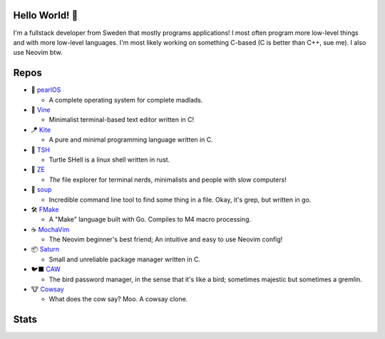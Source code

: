 Hello World! 👋
------------
.. image:: https://img.shields.io/badge/Code%20Editor-Neovim-grey?logo=neovim&logoColor=white&labelColor=26d931&style=for-the-badge
   :alt: Code Editor = Neovim
   :target: https://github.com/ElisStaaf
.. image:: https://img.shields.io/badge/Favourite%20Language-C-grey?logo=c&logoColor=white&labelColor=blue&style=for-the-badge
   :alt: Favourite Language = C
   :target: https://github.com/ElisStaaf
.. image:: https://img.shields.io/badge/Operating%20System-Manjaro-grey?logo=manjaro&logoColor=white&labelColor=2cd33b&style=for-the-badge
   :alt: Operating System = Manjaro
   :target: https://github.com/ElisStaaf

I'm a fullstack developer from Sweden that mostly programs applications! I most often program more low-level things and with more
low-level languages. I'm most likely working on something C-based (C is better than C++, sue me). I also use Neovim btw.

Repos
-----
* 🦪 `pearlOS`_

  * A complete operating system for complete madlads.

* 📝 `Vine`_

  * Minimalist terminal-based text editor written in C!

* 🪁 `Kite`_

  * A pure and minimal programming language written in C.

* 🐢 `TSH`_

  * Turtle SHell is a linux shell written in rust.

* 📂 `ZE`_

  * *The* file explorer for terminal nerds, minimalists and people with slow computers!

* 🍲 `soup`_

  * Incredible command line tool to find some thing in a file. Okay, it's grep, but written in go.

* 🛠️ `FMake`_

  * A "Make" language built with Go. Compiles to M4 macro processing.

* ☕ `MochaVim`_

  * The Neovim beginner's best friend; An intuitive and easy to use Neovim config!

* 📦 `Saturn`_

  * Small and unreliable package manager written in C.

* 🐦‍⬛ `CAW`_

  * The bird password manager, in the sense that it's like a bird; sometimes majestic but sometimes a gremlin.

* 🐮 `Cowsay`_

  * What does the cow say? Moo. A cowsay clone.

Stats
-----
.. image:: https://github-readme-stats.vercel.app/api?username=ElisStaaf&theme=nord&border_radius=0&show_icons=true&layout=compact&bg_color=12151f&title_color=ffffff&icon_color=3780e8&text_color=ffffff&border_color=33366000
   :alt: Stats
   :target: https://github.com/ElisStaaf
.. image:: https://github-readme-stats.vercel.app/api/top-langs?username=ElisStaaf&theme=nord&layout=compact&border_radius=0&bg_color=12151f&title_color=ffffff&icon_color=3780e8&text_color=ffffff&border_color=33366000
   :alt: Most used languages
   :target: https://github.com/ElisStaaf

.. raw:: html
   
   <br><p></p>

.. image:: https://github-profile-trophy.vercel.app/?username=ElisStaaf&theme=onedark
   :alt: Trophies
   :target: https://github.com/ElisStaaf

.. _`Vine`: https://github.com/ElisStaaf/vine
.. _`Kite`: https://github.com/ElisStaaf/kite
.. _`pearlOS`: https://github.com/ElisStaaf/pearlOS
.. _`TSH`: https://github.com/ElisStaaf/tsh
.. _`ZE`: https://github.com/ElisStaaf/ze
.. _`soup`: https://github.com/ElisStaaf/soup
.. _`FMake`: https://github.com/ElisStaaf/FMake
.. _`MochaVim`: https://github.com/ElisStaaf/MochaVim
.. _`Saturn`: https://github.com/ElisStaaf/saturn
.. _`CAW`: https://github.com/ElisStaaf/caw
.. _`Cowsay`: https://github.com/ElisStaaf/cowsay
